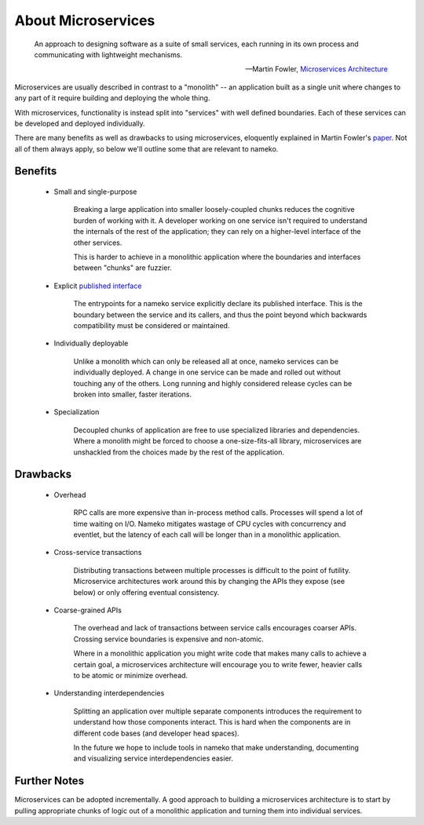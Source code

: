About Microservices
===================

    An approach to designing software as a suite of small services, each running in its own process and communicating with lightweight mechanisms.

    -- Martin Fowler, `Microservices Architecture <http://martinfowler.com/articles/microservices.html>`_

Microservices are usually described in contrast to a "monolith" -- an application built as a single unit where changes to any part of it require building and deploying the whole thing.

With microservices, functionality is instead split into "services" with well defined boundaries. Each of these services can be developed and deployed individually.

There are many benefits as well as drawbacks to using microservices, eloquently explained in Martin Fowler's `paper <http://martinfowler.com/articles/microservices.html>`_. Not all of them always apply, so below we'll outline some that are relevant to nameko.

Benefits
--------

    * Small and single-purpose

        Breaking a large application into smaller loosely-coupled chunks reduces the cognitive burden of working with it. A developer working on one service isn't required to understand the internals of the rest of the application; they can rely on a higher-level interface of the other services.

        This is harder to achieve in a monolithic application where the boundaries and interfaces between "chunks" are fuzzier.

    * Explicit `published interface <http://martinfowler.com/bliki/PublishedInterface.html>`_

        The entrypoints for a nameko service explicitly declare its published interface. This is the boundary between the service and its callers, and thus the point beyond which backwards compatibility must be considered or maintained.

    * Individually deployable

        Unlike a monolith which can only be released all at once, nameko services can be individually deployed. A change in one service can be made and rolled out without touching any of the others. Long running and highly considered release cycles can be broken into smaller, faster iterations.

    * Specialization

        Decoupled chunks of application are free to use specialized libraries and dependencies. Where a monolith might be forced to choose a one-size-fits-all library, microservices are unshackled from the choices made by the rest of the application.


Drawbacks
---------

    * Overhead

        RPC calls are more expensive than in-process method calls. Processes will spend a lot of time waiting on I/O. Nameko mitigates wastage of CPU cycles with concurrency and eventlet, but the latency of each call will be longer than in a monolithic application.

    * Cross-service transactions

        Distributing transactions between multiple processes is difficult to the point of futility. Microservice architectures work around this by changing the APIs they expose (see below) or only offering eventual consistency.

    * Coarse-grained APIs

        The overhead and lack of transactions between service calls encourages coarser APIs. Crossing service boundaries is expensive and non-atomic.

        Where in a monolithic application you might write code that makes many calls to achieve a certain goal, a microservices architecture will encourage you to write fewer, heavier calls to be atomic or minimize overhead.

    * Understanding interdependencies

        Splitting an application over multiple separate components introduces the requirement to understand how those components interact. This is hard when the components are in different code bases (and developer head spaces).

        In the future we hope to include tools in nameko that make understanding, documenting and visualizing service interdependencies easier.

Further Notes
-------------

Microservices can be adopted incrementally. A good approach to building a microservices architecture is to start by pulling appropriate chunks of logic out of a monolithic application and turning them into individual services.
